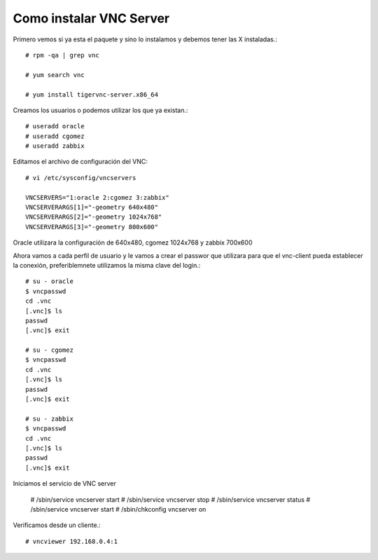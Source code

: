 Como instalar VNC Server
===========================

Primero vemos si ya esta el paquete y sino lo instalamos y debemos tener las X instaladas.::

	# rpm -qa | grep vnc

	# yum search vnc

	# yum install tigervnc-server.x86_64


Creamos los usuarios o podemos utilizar los que ya existan.::

	# useradd oracle
	# useradd cgomez
	# useradd zabbix


Editamos el archivo de configuración del VNC::

	# vi /etc/sysconfig/vncservers

	VNCSERVERS="1:oracle 2:cgomez 3:zabbix"
	VNCSERVERARGS[1]="-geometry 640x480"
	VNCSERVERARGS[2]="-geometry 1024x768"
	VNCSERVERARGS[3]="-geometry 800x600"

Oracle utilizara la configuración de 640x480, cgomez 1024x768 y zabbix 700x600


Ahora vamos a cada perfil de usuario y le vamos a crear el passwor que utilizara para que el vnc-client pueda establecer la conexión, preferiblemnete utilizamos la misma clave del login.::

	# su - oracle
	$ vncpasswd
	cd .vnc
	[.vnc]$ ls
	passwd
	[.vnc]$ exit

	# su - cgomez
	$ vncpasswd
	cd .vnc
	[.vnc]$ ls
	passwd
	[.vnc]$ exit

	# su - zabbix
	$ vncpasswd
	cd .vnc
	[.vnc]$ ls
	passwd
	[.vnc]$ exit

Iniciamos el servicio de VNC server

	# /sbin/service   vncserver start
	# /sbin/service   vncserver stop
	# /sbin/service   vncserver status
	# /sbin/service   vncserver start
	# /sbin/chkconfig vncserver on


Verificamos desde un cliente.::

	# vncviewer 192.168.0.4:1


.. figure:: ../images/vnc/01.png



